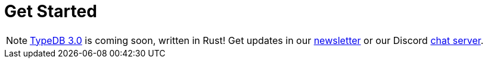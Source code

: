 = Get Started
:keywords: typedb, typeql, clients, documentation, overview
:pageTitle: Get started
:summary: Getting started with TypeDB
// :page-preamble-card: 1

// tag::rust-rewrite[]
[NOTE]
====
https://typedb.com/blog/typedb-3-roadmap[TypeDB 3.0] is coming soon, written in Rust! Get updates in our https://typedb.com?dialog=newsletter[newsletter,window=_blank] or our Discord https://typedb.com/discord[chat server,window=_blank].
====
// end::rust-rewrite[]
